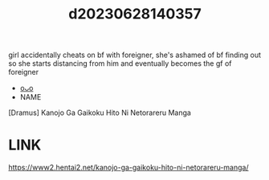 :PROPERTIES:
:ID:       5aa9d18e-5e0c-4e63-9b97-4e624ef3368c
:END:
#+title: d20230628140357
#+filetags: :20230628140357:ntronary:
girl accidentally cheats on bf with foreigner, she's ashamed of bf finding out so she starts distancing from him and eventually becomes the gf of foreigner
- [[id:6a1b1253-228e-463e-86c6-db5199673712][oᴗo]]
- NAME
[Dramus] Kanojo Ga Gaikoku Hito Ni Netorareru Manga
* LINK
https://www2.hentai2.net/kanojo-ga-gaikoku-hito-ni-netorareru-manga/
